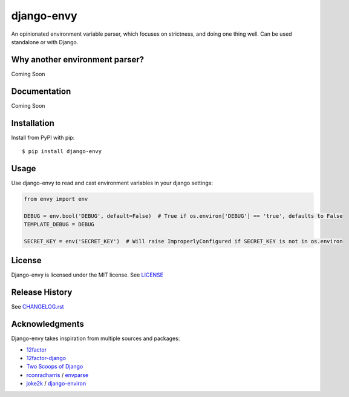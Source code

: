 django-envy
===========

An opinionated environment variable parser, which focuses on strictness, and doing one thing well. Can be used standalone or with Django.

|build| |coverage| |license| |pypi| |docs|


Why another environment parser?
-------------------------------

Coming Soon


Documentation
-------------

Coming Soon


Installation
------------

Install from PyPI with pip::

    $ pip install django-envy


Usage
-----

Use django-envy to read and cast environment variables in your django settings:

.. code-block:: python

    from envy import env

    DEBUG = env.bool('DEBUG', default=False)  # True if os.environ['DEBUG'] == 'true', defaults to False
    TEMPLATE_DEBUG = DEBUG

    SECRET_KEY = env('SECRET_KEY')  # Will raise ImproperlyConfigured if SECRET_KEY is not in os.environ


License
-------

Django-envy is licensed under the MIT license. See `LICENSE`_


Release History
---------------

See `CHANGELOG.rst`_


Acknowledgments
---------------

Django-envy takes inspiration from multiple sources and packages:

- `12factor`_
- `12factor-django`_
- `Two Scoops of Django`_
- `rconradharris`_ / `envparse`_
- `joke2k`_ / `django-environ`_



.. _rconradharris: https://github.com/rconradharris
.. _envparse: https://github.com/rconradharris/envparse
.. _joke2k: https://github.com/joke2k
.. _django-environ: https://github.com/joke2k/django-environ
.. _12factor: http://www.12factor.net/
.. _12factor-django: http://www.wellfireinteractive.com/blog/easier-12-factor-django/
.. _`Two Scoops of Django`: http://twoscoopspress.org/

.. |pypi| image:: https://img.shields.io/pypi/v/django-envy.svg
    :target: https://pypi.python.org/pypi/django-envy
    :alt: Latest version released on PyPi

.. |build| image:: https://img.shields.io/travis/miped/django-envy/master.svg
    :target: https://travis-ci.org/miped/django-envy
    :alt: Build status of the master branch

.. |docs| image:: https://img.shields.io/readthedocs/django-envy/latest.svg
    :target: https://django-envy.rtfd.io
    :alt: Build status of documentation

.. |coverage| image:: https://img.shields.io/codecov/c/github/miped/django-envy/master.svg
    :target: https://codecov.io/gh/miped/django-envy
    :alt: Code coverage of the master branch

.. |license| image:: https://img.shields.io/github/license/miped/django-envy.svg
    :target: https://raw.githubusercontent.com/miped/django-envy/master/LICENSE
    :alt: Package license

.. _LICENSE: https://github.com/miped/django-envy/blob/master/LICENSE

.. _CHANGELOG.rst: https://github.com/miped/django-envy/blob/master/CHANGELOG.rst

